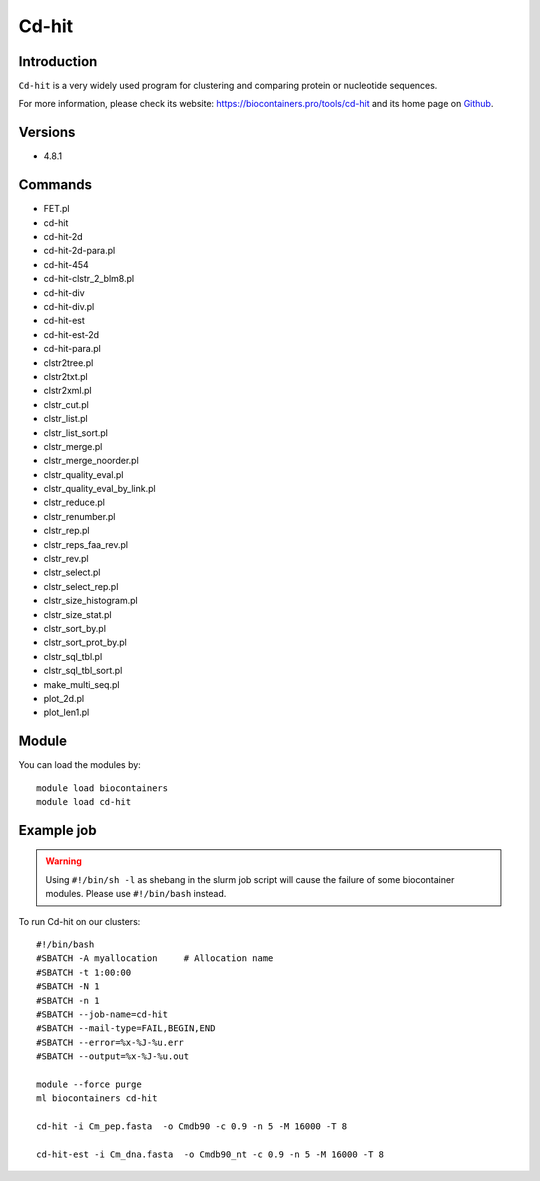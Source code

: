 .. _backbone-label:

Cd-hit
==============================

Introduction
~~~~~~~~
``Cd-hit`` is a very widely used program for clustering and comparing protein or nucleotide sequences. 

| For more information, please check its website: https://biocontainers.pro/tools/cd-hit and its home page on `Github`_.

Versions
~~~~~~~~
- 4.8.1

Commands
~~~~~~~
- FET.pl
- cd-hit
- cd-hit-2d
- cd-hit-2d-para.pl
- cd-hit-454
- cd-hit-clstr_2_blm8.pl
- cd-hit-div
- cd-hit-div.pl
- cd-hit-est
- cd-hit-est-2d
- cd-hit-para.pl
- clstr2tree.pl
- clstr2txt.pl
- clstr2xml.pl
- clstr_cut.pl
- clstr_list.pl
- clstr_list_sort.pl
- clstr_merge.pl
- clstr_merge_noorder.pl
- clstr_quality_eval.pl
- clstr_quality_eval_by_link.pl
- clstr_reduce.pl
- clstr_renumber.pl
- clstr_rep.pl
- clstr_reps_faa_rev.pl
- clstr_rev.pl
- clstr_select.pl
- clstr_select_rep.pl
- clstr_size_histogram.pl
- clstr_size_stat.pl
- clstr_sort_by.pl
- clstr_sort_prot_by.pl
- clstr_sql_tbl.pl
- clstr_sql_tbl_sort.pl
- make_multi_seq.pl
- plot_2d.pl
- plot_len1.pl

Module
~~~~~~~~
You can load the modules by::
    
    module load biocontainers
    module load cd-hit

Example job
~~~~~
.. warning::
    Using ``#!/bin/sh -l`` as shebang in the slurm job script will cause the failure of some biocontainer modules. Please use ``#!/bin/bash`` instead.

To run Cd-hit on our clusters::

    #!/bin/bash
    #SBATCH -A myallocation     # Allocation name 
    #SBATCH -t 1:00:00
    #SBATCH -N 1
    #SBATCH -n 1
    #SBATCH --job-name=cd-hit
    #SBATCH --mail-type=FAIL,BEGIN,END
    #SBATCH --error=%x-%J-%u.err
    #SBATCH --output=%x-%J-%u.out

    module --force purge
    ml biocontainers cd-hit

    cd-hit -i Cm_pep.fasta  -o Cmdb90 -c 0.9 -n 5 -M 16000 -T 8

    cd-hit-est -i Cm_dna.fasta  -o Cmdb90_nt -c 0.9 -n 5 -M 16000 -T 8
.. _Github: https://github.com/weizhongli/cdhit
